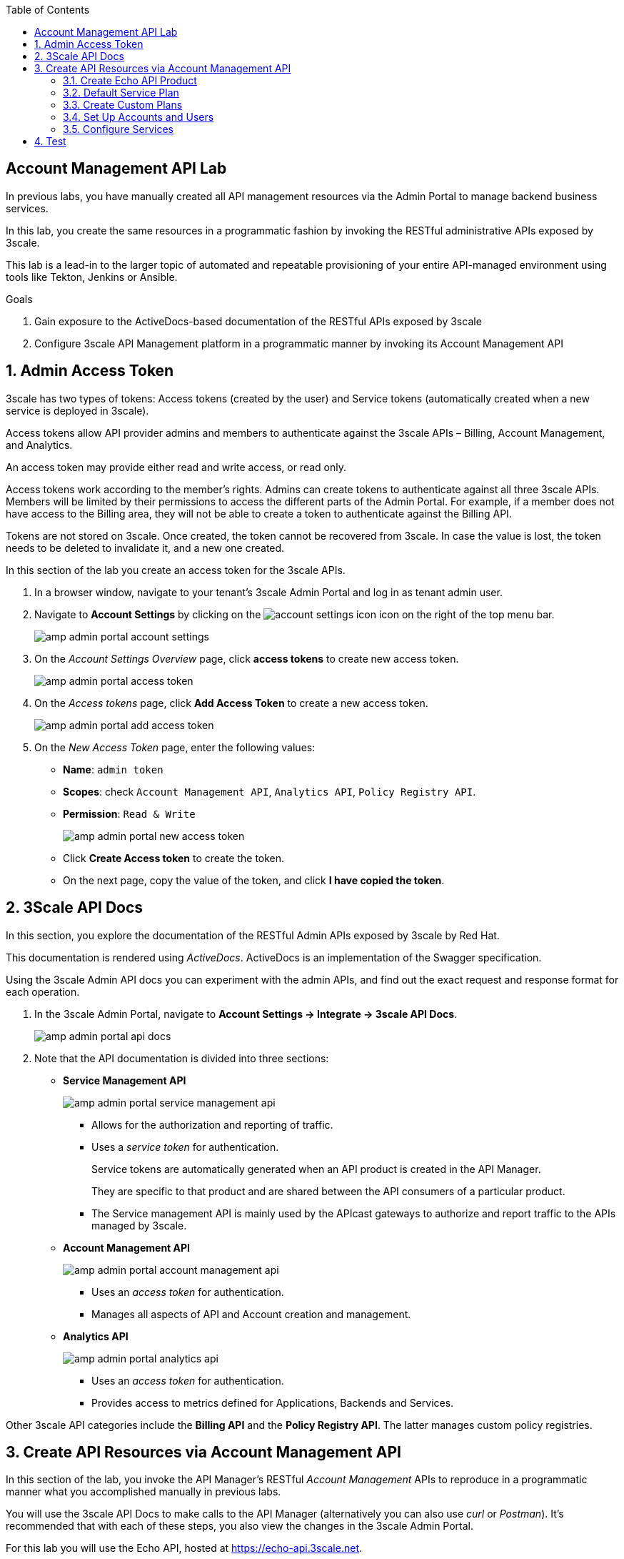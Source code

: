 :noaudio:
:scrollbar:
:toc2:
:linkattrs:
:data-uri:

== Account Management API Lab

In previous labs, you have manually created all API management resources via the Admin Portal to manage backend business services.

In this lab, you create the same resources in a programmatic fashion by invoking the RESTful administrative APIs exposed by 3scale.

This lab is a lead-in to the larger topic of automated and repeatable provisioning of your entire API-managed environment using tools like Tekton, Jenkins or Ansible.

.Goals
. Gain exposure to the ActiveDocs-based documentation of the RESTful APIs exposed by 3scale
. Configure 3scale API Management platform in a programmatic manner by invoking its Account Management API

:numbered:

== Admin Access Token

3scale has two types of tokens: Access tokens (created by the user) and Service tokens (automatically created when a new service is deployed in 3scale).

Access tokens allow API provider admins and members to authenticate against the 3scale APIs – Billing, Account Management, and Analytics.

An access token may provide either read and write access, or read only.

Access tokens work according to the member’s rights. Admins can create tokens to authenticate against all three 3scale APIs. Members will be limited by their permissions to access the different parts of the Admin Portal. For example, if a member does not have access to the Billing area, they will not be able to create a token to authenticate against the Billing API.

Tokens are not stored on 3scale. Once created, the token cannot be recovered from 3scale. In case the value is lost, the token needs to be deleted to invalidate it, and a new one created.

In this section of the lab you create an access token for the 3scale APIs.

. In a browser window, navigate to your tenant's 3scale Admin Portal and log in as tenant admin user.
. Navigate to *Account Settings* by clicking on the image:images/account_settings_icon.png[] icon on the right of the top menu bar.
+
image::images/amp_admin_portal_account_settings.png[]
. On the _Account Settings Overview_ page, click *access tokens* to create  new access token.
+
image::images/amp_admin_portal_access_token.png[]
. On the _Access tokens_ page, click *Add Access Token* to create a new access token.
+
image::images/amp_admin_portal_add_access_token.png[]
. On the _New Access Token_ page, enter the following values:
* *Name*: `admin token`
* *Scopes*: check `Account Management API`, `Analytics API`, `Policy Registry API`.
* *Permission*: `Read & Write`
+
image::images/amp_admin_portal_new_access_token.png[]
* Click *Create Access token* to create the token.
* On the next page, copy the value of the token, and click *I have copied the token*.

== 3Scale API Docs

In this section, you explore the documentation of the RESTful Admin APIs exposed by 3scale by Red Hat.

This documentation is rendered using _ActiveDocs_.
ActiveDocs is an implementation of the Swagger specification.

Using the 3scale Admin API docs you can experiment with the admin APIs, and find out the exact request and response format for each operation.

. In the 3scale Admin Portal, navigate to *Account Settings -> Integrate -> 3scale API Docs*.
+
image::images/amp_admin_portal_api_docs.png[]

. Note that the API documentation is divided into three sections:

* *Service Management API*
+
image::images/amp_admin_portal_service_management_api.png[]
** Allows for the authorization and reporting of traffic.
** Uses a _service token_ for authentication.
+
Service tokens are automatically generated when an API product is created in the API Manager.
+
They are specific to that product and are shared between the API consumers of a particular product.
** The Service management API is mainly used by the APIcast gateways to authorize and report traffic to the APIs managed by 3scale.

* *Account Management API*
+
image::images/amp_admin_portal_account_management_api.png[]
** Uses an _access token_ for authentication.
** Manages all aspects of API and Account creation and management.

* *Analytics API*
+
image::images/amp_admin_portal_analytics_api.png[]
** Uses an _access token_ for authentication.
** Provides access to metrics defined for Applications, Backends and Services.

Other 3scale API categories include the *Billing API* and the *Policy Registry API*. The latter manages custom policy registries.

== Create API Resources via Account Management API

In this section of the lab, you invoke the API Manager's RESTful _Account Management_ APIs to reproduce in a programmatic manner what you accomplished manually in previous labs.

You will use the 3scale API Docs to make calls to the API Manager (alternatively you can also use _curl_ or _Postman_).
It's recommended that with each of these steps, you also view the changes in the 3scale Admin Portal.

For this lab you will use the Echo API, hosted at https://echo-api.3scale.net.

=== Create Echo API Product

. List the existing _Products_.
* In the 3Scale API Docs, locate the _Service List_ operation (`GET /admin/api/services.xml`).
+
image::images/api_docs_service_list.png[]
* Paste the value of the access token you created in a previous step in the *access_token* field.
* Click *Send Request*.
* Expect a Response code `200`, and a response body in XML format - most of the 3scale by Red Hat Admin API endpoints return XML.
+
image::images/api_docs_service_list_response.png[]
* The response XML contains of a list of the _Products_ defined in your 3scale API management tenant.
+
[NOTE]
====
_Products_ is the equivalent of _Services_. The concept of _Products_ was introduced with the _API as a Product_ feature in 3scale 2.7.
====

. Create a new Product for the Echo API.
* In the 3Scale API Docs, locate the _Service Create_ operation (`POST /admin/api/services.xml`).
* Fill in the following values:
** *access_token*: value of your access token.
** *name*: `Echo API`
** *description*: `Echo API created with the 3scale API`
** *deployment option*: `self_managed`
** *backend_version*: `1`
** *system_name*: `echo_api`
+
image::images/api_docs_service_create.png[]
* Click *Send Request*.
* Expect a Response code `201`, and a response body which describes the new Product.
+
image::images/api_docs_service_create_response.png[]
* Take note of the service ID of the _Echo API_ Product.
* As part of the creation of the service, a corresponding metric called _hits_ was created. Take a note of the ID of this metric. You will use it later to create a limit on the metric.
. Check the 3Scale Admin Portal for the presence of the _Echo API_ product.
+
image::images/amp_admin_portal_echo_api_product.png[]

=== Default Service Plan

. When the _Echo API_ was created, a corresponding default service plan was also created. You will need the id of this default service plan when signing up an account to the _Echo API_.
* Locate the _Service Plan List_ operation (`GET /admin/api/services/{id}/service_plans.xml`).
* Enter the access token, and the service ID of _Echo API_.
* From the response, take note of the service plan ID.

=== Create Custom Plans

Later in this lab, you invoke the _Signup Express_ endpoint of the Account Management API to create a new account.
The following resources are referenced when creating a new account using the Signup Express endpoint:

* _Service Plan_ (generated by default when you created the _Echo_API_ service)
* _Account Plan_
* _Application Plan_

In the next section, you create the latter two API management resources.

==== Create Application Plan

. Locate the _Application Plan Create_ operation (`POST /admin/api/services/{service_id}/application_plans.xml`)
. Fill in the following values:
* *access_token*: value of your access token.
* *service_id*: service ID of _Echo API_
* *name*: `Echo API Application Plan`
* *system_name*: `echo_api/app_plan`
* Leave all the other fields blank.
. From the response, take note of the ID of the application plan.

==== Create Usage Limit for _hit_ Metric

The 3scale API allows you to define limits on the metrics and methods on an application plan. For this lab, you set the a limit to the default _hit_ metric of 100 requests per minute.

. Locate the _Limit Create_ operation (`POST /admin/api/application_plans/{application_plan_id}/metrics/{metric_id}/limits.xml`)
. Fill in the following values:
* *access_token*: value of your access token.
* *application_plan_id*: ID of the _Echo API Application Plan_ application plan
* *metric_id*: ID of the _hits_ metric of _Echo API_
* *period*: `minute`
* *value*: `100`
. From the response, take note of the ID of the metric limit.
. Check the 3Scale Admin Portal for the presence of the application plan and the limit.
+
image::images/amp_admin_portal_echo_api_limit.png[]

==== Create Account Plan

Create an account plan for subscribers of the _Echo API_.

. Locate the _Account Plan Create_ operation (`POST /admin/api/account_plans.xml`)
. Fill in the following values:
* *access_token*: value of your access token.
* *name*: `Echo API Account Plan`
* *approval_required*: `false`
* *system_name*: `echo_api_account_plan`
* *state_event*: Leave blank
. From the response, take note of the ID of the account plan.

=== Set Up Accounts and Users

The _Signup Express_ API request allows to reproduce a developer sign-up in a single API call. It will create an Account, an Admin User for the account, and optionally an Application with its keys. If the plan ID is not passed, the default plan will be used instead.

. Locate the _Signup Express (Account Create)_ operation (`POST /admin/api/signup.xml`)
. Fill in the following values:
* *access_token*: value of your access token.
* *org_name*: `EchoAccount`
* *username*: `echo-dev`
* *email*: a valid email address
* *password*: an easy to remember password
* *account_plan_id*: the ID of the account plan created in a previous step.
* *service_plan_id*: the ID of the default service plan of the _Echo API_ product
* *application_plan_id*: the ID of the _Echo API_ application plan created in a previous step
. From the response, take note of the ID of the newly created account.
. Note that it could be that several applications have been created for the new account, depending on the existence of default application plans in the API products. Recall that for new accounts, applications are automatically created for every product with a default application plan. The application for the _Echo API_ was created because the ID of the application plan was added to the API request. +
From the response, locate and take note of the user key for the _Echo API_ application. You can find the key in the `<applications>` section of the response. Look for the application whose application plan corresponds to _Echo API Application Plan_.
+
image::images/amp_admin_portal_echo_account_user_key.png[]
. Check the 3Scale Admin Portal for the presence of the account.
+
image::images/amp_admin_portal_echo_api_limit.png[]

=== Configure Services

==== Update Service Proxy

For every service, there is one service proxy resource.

In this section of the lab, you update the _service-proxy_ resource for the _Echo API_ with information about the backend RESTful API and URLs to invoke the API via the APIcast gateways.

. Start by creating new stage and production routes for the staging and production APIcast. Using the _oc_ command line utility:
+
-----
$ oc create route edge echo-api-stage --service=apicast-stage --hostname=echo-api-${OCP_USER}-staging.${OCP_WILDCARD_DOMAIN} -n $OCP_USER-3scale-gw

$ oc create route edge echo-api-prod --service=apicast-prod --hostname=echo-api-${OCP_USER}.${OCP_WILDCARD_DOMAIN} -n $OCP_USER-3scale-gw
-----

. Locate the _Backend Create_ operation (`POST /admin/api/backend_apis.json`)
. Fill in the following values:
* *access_token*: value of your access token.
* *name*: `Echo API Backend`
* *system_name*: `echo_api_backend`
* *description*: `Backend for the Echo API`
* *private_endpoint*: `https://echo-api.3scale.net:443`
. From the response, take note of the ID of the newly created backend.
. Check the 3Scale Admin Portal for the presence of the backend.
+
image::images/amp_admin_portal_echo_api_backend.png[]

. Add the backend API to the _Echo API_. Locate the _Backend Usage Create_ operation (`POST /admin/api/services/{service_id}/backend_usages.json`).
. Fill in the following values:
* *access_token*: value of your access token
* *service_id*: service ID of _Echo API_
* *backend_api_id*: ID of the backend API created in a previous step
* *path*: `/`

. Set the staging APIcast URL and the production APIcast URL on the service proxy. Locate the _Proxy Update_ operation (`PATCH /admin/api/services/{service_id}/proxy.xml`).
. Fill in the following values:
* *access_token*: value of your access token
* *service_id*: service ID of _Echo API_
* *endpoint*: https://echo-api-${OCP_USER}.${OCP_WILDCARD_DOMAIN}:443
* *sandbox_endpoint*: https://echo-api-${OCP_USER}-staging.${OCP_WILDCARD_DOMAIN}:443
* Leave all the other fields blank
. Check in the 3Scale Admin Portal that the settings for the _Echo API_ product contain the URLs to the staging and production APIcast.
+
image::images/amp_admin_portal_echo_api_urls.png[]

==== Promote to production

For every service proxy, there are two proxy configuration resource types:

* *sandbox* (aka staging)
* *production*

There can be multiple proxy configuration versions for each _proxy_config_ type.

. Determine the ID of the sandbox environment _proxy_config_. Locate the _Proxy Configs List_ operation (`GET /admin/api/services/{service_id}/proxy/configs/{environment}.json`).
. Fill in the following values:
* *access_token*: value of your access token
* *service_id*: service ID of _Echo API_
* *environment*: `sandbox`
. The response body contains the list of _proxy_config_ resources for the staging environment of the _Echo API_. The list should contain only one entry. Take note of the ID and the version of the _proxy_config_.

. Promote the sandbox environment to a production environment. Locate the _Proxy Config Promote_ operation (`POST /admin/api/services/{service_id}/proxy/configs/{environment}/{version}/promote.json`).
. Fill in the following values:
* *access_token*: value of your access token
* *service_id*: service ID of _Echo API_
* *environment*: `sandbox`
* *version*: the version of the staging config to promote. This should be equal to `1`.
* *to*: `production`
. Expect a `201` response code.
. Check in the 3Scale Admin Portal the configuration settings for the _Echo API_ product.
+
image::images/amp_admin_portal_echo_api_configuration.png[]

== Test

As the final exercise in this lab, you make sure that the configurations for the _Echo API_ are working as expected.

. Use the _curl_ utility from the command line (or Postman if you prefer) to send a request to the Echo API back-end service via the production APIcast gateway .
+
.Sample Command
-----
$ curl -v https://echo-api-${OCP_USER}.${OCP_WILDCARD_DOMAIN}/test?user_key=$ECHO_ACCOUNT_USER_KEY
-----
+
.Sample output
----
*   Trying 54.171.49.89:443...
* Connected to echo-api-user50.apps.cluster-e189.e189.sandbox1208.opentlc.com (54.171.49.89) port 443 (#0)
* ALPN, offering h2 
* ALPN, offering http/1.1
* successfully set certificate verify locations:
*   CAfile: /etc/pki/tls/certs/ca-bundle.crt
  CApath: none
* TLSv1.3 (OUT), TLS handshake, Client hello (1):
* TLSv1.3 (IN), TLS handshake, Server hello (2):
* TLSv1.3 (IN), TLS handshake, Encrypted Extensions (8):
* TLSv1.3 (IN), TLS handshake, Certificate (11):
* TLSv1.3 (IN), TLS handshake, CERT verify (15):
* TLSv1.3 (IN), TLS handshake, Finished (20):
* TLSv1.3 (OUT), TLS change cipher, Change cipher spec (1):
* TLSv1.3 (OUT), TLS handshake, Finished (20):
* SSL connection using TLSv1.3 / TLS_AES_256_GCM_SHA384
* ALPN, server did not agree to a protocol
* Server certificate:
*  subject: CN=api.cluster-e189.e189.sandbox1208.opentlc.com
*  start date: Jan 26 12:40:23 2021 GMT
*  expire date: Apr 26 12:40:23 2021 GMT
*  subjectAltName: host "echo-api-user50.apps.cluster-e189.e189.sandbox1208.opentlc.com" matched cert's "*.apps.cluster-e189.e189.sandbox1208.opentlc.com"
*  issuer: C=US; O=Let's Encrypt; CN=R3
*  SSL certificate verify ok.
> GET /test?user_key=98f3aada356c29fbed70fe953a37ad3c HTTP/1.1
> Host: echo-api-user50.apps.cluster-e189.e189.sandbox1208.opentlc.com
> User-Agent: curl/7.71.1
> Accept: */*
>
* TLSv1.3 (IN), TLS handshake, Newsession Ticket (4):
* TLSv1.3 (IN), TLS handshake, Newsession Ticket (4):
* old SSL session ID is stale, removing
* Mark bundle as not supporting multiuse
< HTTP/1.1 200 OK
< server: openresty
< date: Sun, 31 Jan 2021 21:52:09 GMT
< content-type: application/json
< content-length: 737
< cache-control: private
< set-cookie: d8c1dd0e39ac4456ed39ce5889b9a5a5=a512fce6a5a587137349fd6dc3b9cc89; path=/; HttpOnly
< vary: Origin
< x-3scale-echo-api: echo-api/1.0.3
< x-content-type-options: nosniff
< set-cookie: d45c3262b72278dcc0722baca1659122=88927c0f1ef3d96949e9594d8ecd98e7; path=/; HttpOnly; Secure; SameSite=None
<
{
  "method": "GET",
  "path": "/test",
  "args": "user_key=98f3aada356c29fbed70fe953a37ad3c",
  "body": "",
  "headers": {
    "HTTP_VERSION": "HTTP/1.1",
    "HTTP_HOST": "echo-api.3scale.net",
    "HTTP_ACCEPT": "*/*",
    "HTTP_USER_AGENT": "curl/7.71.1",
    "HTTP_X_3SCALE_PROXY_SECRET_TOKEN": "Shared_secret_sent_from_proxy_to_API_backend_c11b064235818f62",
    "HTTP_X_REAL_IP": "10.131.0.9",
    "HTTP_X_FORWARDED_FOR": "178.119.47.150, 54.216.143.158, 10.0.103.117",
    "HTTP_X_FORWARDED_HOST": "echo-api.3scale.net",
    "HTTP_X_FORWARDED_PORT": "443",
    "HTTP_X_FORWARDED_PROTO": "https",
    "HTTP_FORWARDED": "for=10.0.103.117;host=echo-api.3scale.net;proto=https"
  },
  "uuid": "50a9f72b-bbb6-41b6-91ab-5d7f3163439a"
* Connection #0 to host echo-api-user50.apps.cluster-e189.e189.sandbox1208.opentlc.com left intact
----

You have successfully configured an on-premise 3scale by API Management environment in a programmatic manner using the 3scale Admin APIs.
